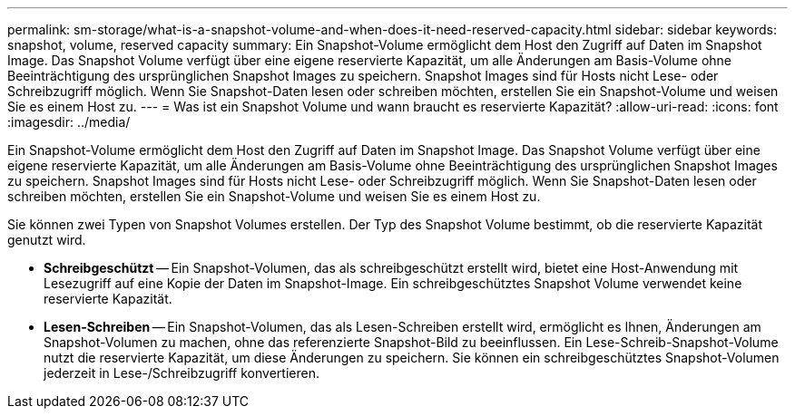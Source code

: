 ---
permalink: sm-storage/what-is-a-snapshot-volume-and-when-does-it-need-reserved-capacity.html 
sidebar: sidebar 
keywords: snapshot, volume, reserved capacity 
summary: Ein Snapshot-Volume ermöglicht dem Host den Zugriff auf Daten im Snapshot Image. Das Snapshot Volume verfügt über eine eigene reservierte Kapazität, um alle Änderungen am Basis-Volume ohne Beeinträchtigung des ursprünglichen Snapshot Images zu speichern. Snapshot Images sind für Hosts nicht Lese- oder Schreibzugriff möglich. Wenn Sie Snapshot-Daten lesen oder schreiben möchten, erstellen Sie ein Snapshot-Volume und weisen Sie es einem Host zu. 
---
= Was ist ein Snapshot Volume und wann braucht es reservierte Kapazität?
:allow-uri-read: 
:icons: font
:imagesdir: ../media/


[role="lead"]
Ein Snapshot-Volume ermöglicht dem Host den Zugriff auf Daten im Snapshot Image. Das Snapshot Volume verfügt über eine eigene reservierte Kapazität, um alle Änderungen am Basis-Volume ohne Beeinträchtigung des ursprünglichen Snapshot Images zu speichern. Snapshot Images sind für Hosts nicht Lese- oder Schreibzugriff möglich. Wenn Sie Snapshot-Daten lesen oder schreiben möchten, erstellen Sie ein Snapshot-Volume und weisen Sie es einem Host zu.

Sie können zwei Typen von Snapshot Volumes erstellen. Der Typ des Snapshot Volume bestimmt, ob die reservierte Kapazität genutzt wird.

* *Schreibgeschützt* -- Ein Snapshot-Volumen, das als schreibgeschützt erstellt wird, bietet eine Host-Anwendung mit Lesezugriff auf eine Kopie der Daten im Snapshot-Image. Ein schreibgeschütztes Snapshot Volume verwendet keine reservierte Kapazität.
* *Lesen-Schreiben* -- Ein Snapshot-Volumen, das als Lesen-Schreiben erstellt wird, ermöglicht es Ihnen, Änderungen am Snapshot-Volumen zu machen, ohne das referenzierte Snapshot-Bild zu beeinflussen. Ein Lese-Schreib-Snapshot-Volume nutzt die reservierte Kapazität, um diese Änderungen zu speichern. Sie können ein schreibgeschütztes Snapshot-Volumen jederzeit in Lese-/Schreibzugriff konvertieren.

